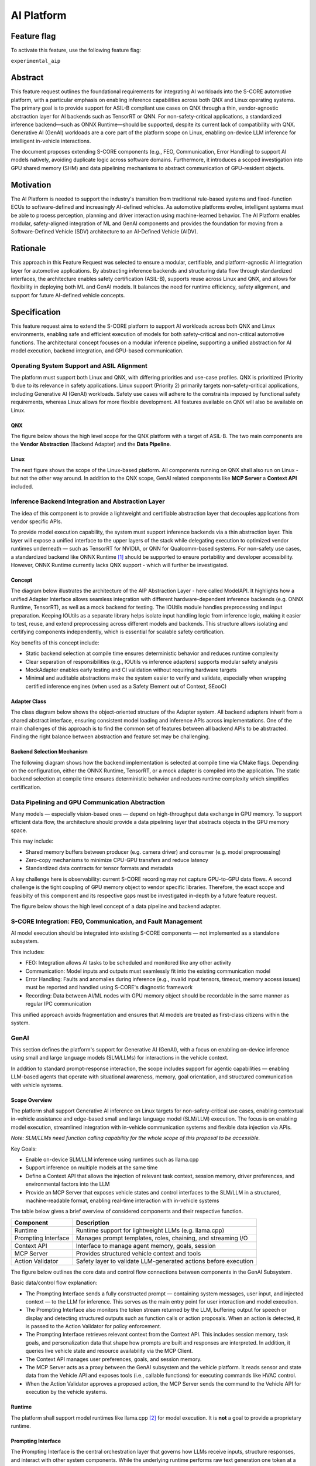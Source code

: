 ..
   # *******************************************************************************
   # Copyright (c) 2025 Contributors to the Eclipse Foundation
   #
   # See the NOTICE file(s) distributed with this work for additional
   # information regarding copyright ownership.
   #
   # This program and the accompanying materials are made available under the
   # terms of the Apache License Version 2.0 which is available at
   # https://www.apache.org/licenses/LICENSE-2.0
   #
   # SPDX-License-Identifier: Apache-2.0
   # *******************************************************************************

.. _aip_feature:

AI Platform
###########

.. document:: AI-Platform
   :id: doc__aipcs
   :status: draft
   :safety: ASIL_B
   :tags: feature_request


Feature flag
============

To activate this feature, use the following feature flag:

``experimental_aip``


Abstract
========

This feature request outlines the foundational requirements for integrating AI workloads into the S-CORE automotive platform,
with a particular emphasis on enabling inference capabilities across both QNX and Linux operating systems.
The primary goal is to provide support for ASIL-B compliant use cases on QNX through a thin,
vendor-agnostic abstraction layer for AI backends such as TensorRT or QNN.
For non-safety-critical applications, a standardized inference backend—such as ONNX Runtime—should be supported,
despite its current lack of compatibility with QNX.
Generative AI (GenAI) workloads are a core part of the platform scope on Linux,
enabling on-device LLM inference for intelligent in-vehicle interactions.

The document proposes extending S-CORE components (e.g., FEO, Communication, Error Handling)
to support AI models natively, avoiding duplicate logic across software domains.
Furthermore, it introduces a scoped investigation into GPU shared memory (SHM) and
data pipelining mechanisms to abstract communication of GPU-resident objects.


Motivation
==========

The AI Platform is needed to support the industry's transition from traditional rule-based systems and fixed-function ECUs to
software-defined and increasingly AI-defined vehicles.
As automotive platforms evolve, intelligent systems must be able to process perception, planning and driver interaction using machine-learned behavior.
The AI Platform enables modular, safety-aligned integration of ML and GenAI components
and provides the foundation for moving from a Software-Defined Vehicle (SDV) architecture to an AI-Defined Vehicle (AIDV).


Rationale
=========

This approach in this Feature Request was selected to ensure a modular, certifiable, and platform-agnostic AI integration layer for automotive applications.
By abstracting inference backends and structuring data flow through standardized interfaces, the architecture enables safety certification (ASIL-B),
supports reuse across Linux and QNX, and allows for flexibility in deploying both ML and GenAI models.
It balances the need for runtime efficiency, safety alignment, and support for future AI-defined vehicle concepts.


Specification
=============

This feature request aims to extend the S-CORE platform to support AI workloads across both QNX and Linux environments,
enabling safe and efficient execution of models for both safety-critical and non-critical automotive functions.
The architectural concept focuses on a modular inference pipeline, supporting a unified abstraction for AI model execution,
backend integration, and GPU-based communication.

Operating System Support and ASIL Alignment
___________________________________________

The platform must support both Linux and QNX, with differing priorities and use-case profiles.
QNX is prioritized (Priority 1) due to its relevance in safety applications.
Linux support (Priority 2) primarily targets non-safety-critical applications, including Generative AI (GenAI) workloads.
Safety use cases will adhere to the constraints imposed by functional safety requirements,
whereas Linux allows for more flexible development.
All features available on QNX will also be available on Linux.


QNX
---

The figure below shows the high level scope for the QNX platform with a target of ASIL-B.
The two main components are the **Vendor Abstraction** (Backend Adapter) and the **Data Pipeline**.

.. image:: _assets/score-aip-qnx.drawio.svg
   :alt: AI Platform Architecture Overview QNX


Linux
-----

The next figure shows the scope of the Linux-based platform.
All components running on QNX shall also run on Linux - but not the other way around.
In addition to the QNX scope, GenAI related components like **MCP Server** a **Context API** included.

.. image:: _assets/score-aip-linux.drawio.svg
   :alt: AI Platform Architecture Overview Linux


Inference Backend Integration and Abstraction Layer
___________________________________________________

The idea of this component is to provide a lightweight and certifiable abstraction layer that decouples applications from vendor specific APIs.

To provide model execution capability, the system must support inference backends via a thin abstraction layer.
This layer will expose a unified interface to the upper layers of the stack while delegating execution to optimized
vendor runtimes underneath — such as TensorRT for NVIDIA, or QNN for Qualcomm-based systems.
For non-safety use cases, a standardized backend like ONNX Runtime [#s1]_ should be supported to ensure portability and developer accessibility.
However, ONNX Runtime currently lacks QNX support - which will further be investigated.


Concept
-------

The diagram below illustrates the architecture of the AIP Abstraction Layer - here called ModelAPI.
It highlights how a unified Adapter Interface allows seamless integration with different hardware-dependent inference backends
(e.g. ONNX Runtime, TensorRT), as well as a mock backend for testing.
The IOUtils module handles preprocessing and input preparation.
Keeping IOUtils as a separate library helps isolate input handling logic from inference logic,
making it easier to test, reuse, and extend preprocessing across different models and backends.
This structure allows isolating and certifying components independently, which is essential for scalable safety certification.


.. uml::

   @startuml
   ' Define components
   component "Main Application" as A
   component "ModelAPI" as B
   component "Adapter Interface" as C
   component "ONNXAdapter\nONNX Runtime" as D1
   component "TRTAdapter\nTensorRT" as D2
   component "MockAdapter\nfor testing" as D3
   component "IOUtils / Preprocessor" as E
   component "Normalize" as F1
   component "Load .pb\nTest Data" as F2
   component "ONNX Runtime Lib" as G1
   component "TensorRT Engine" as G2
   component "Dummy Backend" as G3

   ' Define relationships
   A --> B
   B --> C
   C --> D1
   C --> D2
   C --> D3

   B --> E
   E --> F1
   E --> F2

   D1 --> G1
   D2 --> G2
   D3 ..> G3 : dummy
   @enduml


Key benefits of this concept include:

- Static backend selection at compile time ensures deterministic behavior and reduces runtime complexity
- Clear separation of responsibilities (e.g., IOUtils vs inference adapters) supports modular safety analysis
- MockAdapter enables early testing and CI validation without requiring hardware targets
- Minimal and auditable abstractions make the system easier to verify and validate, especially when wrapping certified inference engines (when used as a Safety Element out of Context, SEooC)


Adapter Class
-------------

The class diagram below shows the object-oriented structure of the Adapter system.
All backend adapters inherit from a shared abstract interface, ensuring consistent model loading and inference APIs across implementations.
One of the main challenges of this approach is to find the common set of features between all backend APIs to be abstracted.
Finding the right balance between abstraction and feature set may be challenging.


.. uml::

   @startuml
   abstract class AdapterInterface {
      +loadModel(path): bool
      +infer(input, output): bool
   }

   class ONNXAdapter {
      +loadModel(path): bool
      +infer(input, output): bool
   }

   class TRTAdapter {
      +loadModel(path): bool
      +infer(input, output): bool
   }

   class MockAdapter {
      +loadModel(path): bool
      +infer(input, output): bool
   }

   AdapterInterface <|-- ONNXAdapter
   AdapterInterface <|-- TRTAdapter
   AdapterInterface <|-- MockAdapter
   @enduml


Backend Selection Mechanism
---------------------------

The following diagram shows how the backend implementation is selected at compile time via CMake flags.
Depending on the configuration, either the ONNX Runtime, TensorRT, or a mock adapter is compiled into the application.
The static backend selection at compile time ensures deterministic behavior and reduces runtime complexity which simplifies certification.


.. uml::

   @startuml
   object "CMake Configuration" as A
   object "USE_ONNX / USE_MOCK_TRT / USE_TRT" as B
   object "ONNXAdapter enabled" as C
   object "MockAdapter enabled" as D
   object "TRTAdapter enabled" as E

   A --> B
   B --> C : USE_ONNX
   B --> D : USE_MOCK_TRT
   B --> E : USE_TRT
   @enduml


Data Pipelining and GPU Communication Abstraction
_________________________________________________

Many models — especially vision-based ones — depend on high-throughput data exchange in GPU memory.
To support efficient data flow, the architecture should provide a data pipelining layer that abstracts objects in the GPU memory space.

This may include:

- Shared memory buffers between producer (e.g. camera driver) and consumer (e.g. model preprocessing)
- Zero-copy mechanisms to minimize CPU-GPU transfers and reduce latency
- Standardized data contracts for tensor formats and metadata

A key challenge here is observability: current S-CORE recording may not capture GPU-to-GPU data flows.
A second challenge is the tight coupling of GPU memory object to vendor specific libraries.
Therefore, the exact scope and feasibilty of this component and its respective gaps must be investigated in-depth by a future feature request.

The figure below shows the high level concept of a data pipeline and backend adapter.

.. image:: _assets/score-aip-abstraction.drawio.svg
   :alt: AI Platform Abstraction


S-CORE Integration: FEO, Communication, and Fault Management
____________________________________________________________

AI model execution should be integrated into existing S-CORE components — not implemented as a standalone subsystem.

This includes:

- FEO: Integration allows AI tasks to be scheduled and monitored like any other activity
- Communication: Model inputs and outputs must seamlessly fit into the existing communication model
- Error Handling: Faults and anomalies during inference (e.g., invalid input tensors, timeout, memory access issues) must be reported and handled using S-CORE's diagnostic framework
- Recording: Data between AI/ML nodes with GPU memory object should be recordable in the same manner as regular IPC communication

This unified approach avoids fragmentation and ensures that AI models are treated as first-class citizens within the system.


GenAI
_____

This section defines the platform's support for Generative AI (GenAI), with a focus on enabling on-device inference
using small and large language models (SLM/LLMs) for interactions in the vehicle context.

In addition to standard prompt-response interaction, the scope includes support for agentic capabilities — enabling
LLM-based agents that operate with situational awareness, memory, goal orientation, and structured communication with vehicle systems.


Scope Overview
--------------

The platform shall support Generative AI inference on Linux targets for non-safety-critical use cases,
enabling contextual in-vehicle assistance and edge-based small and large language model (SLM/LLM) execution.
The focus is on enabling model execution, streamlined integration with in-vehicle communication systems and flexible data injection via APIs.

*Note: SLM/LLMs need function calling capability for the whole scope of this proposal to be accessible.*

Key Goals:

- Enable on-device SLM/LLM inference using runtimes such as llama.cpp
- Support inference on multiple models at the same time
- Define a Context API that allows the injection of relevant task context, session memory, driver preferences, and environmental factors into the LLM
- Provide an MCP Server that exposes vehicle states and control interfaces to the SLM/LLM in a structured, machine-readable format, enabling real-time interaction with in-vehicle systems

The table below gives a brief overview of considered components and their respective function.

+---------------------------+----------------------------------------------------------------------------+
| **Component**             | **Description**                                                            |
+===========================+============================================================================+
| Runtime                   | Runtime support for lightweight LLMs (e.g. llama.cpp)                      |
+---------------------------+----------------------------------------------------------------------------+
| Prompting Interface       | Manages prompt templates, roles, chaining, and streaming I/O               |
+---------------------------+----------------------------------------------------------------------------+
| Context API               | Interface to manage agent memory, goals, session                           |
+---------------------------+----------------------------------------------------------------------------+
| MCP Server                | Provides structured vehicle context and tools                              |
+---------------------------+----------------------------------------------------------------------------+
| Action Validator          | Safety layer to validate LLM-generated actions before execution            |
+---------------------------+----------------------------------------------------------------------------+


The figure below outlines the core data and control flow connections between components in the GenAI Subsystem.

.. image:: _assets/score-aip-genai.drawio.svg
   :alt: AI Platform GenAI Subsystem

Basic data/control flow explanation:

- The Prompting Interface sends a fully constructed prompt — containing system messages, user input, and injected context — to the LLM for inference. This serves as the main entry point for user interaction and model execution.
- The Prompting Interface also monitors the token stream returned by the LLM, buffering output for speech or display and detecting structured outputs such as function calls or action proposals. When an action is detected, it is passed to the Action Validator for policy enforcement.
- The Prompting Interface retrieves relevant context from the Context API. This includes session memory, task goals, and personalization data that shape how prompts are built and responses are interpreted. In addition, it queries live vehicle state and resource availability via the MCP Client.
- The Context API manages user preferences, goals, and session memory.
- The MCP Server acts as a proxy between the GenAI subsystem and the vehicle platform. It reads sensor and state data from the Vehicle API and exposes tools (i.e., callable functions) for executing commands like HVAC control.
- When the Action Validator approves a proposed action, the MCP Server sends the command to the Vehicle API for execution by the vehicle systems.


Runtime
-------

The platform shall support model runtimes like llama.cpp [#s2]_ for model execution.
It is **not** a goal to provide a proprietary runtime.


Prompting Interface
----------------------

The Prompting Interface is the central orchestration layer that governs how LLMs receive inputs, structure responses, and interact with other system components.
While the underlying runtime performs raw text generation one token at a time, the Prompting Interface manages everything around it —
ensuring that prompts are context-aware, structured, and suitable for interactive, real-time use.
Additionally, it is hosted in the same process as the MCP Client which allows it to retrieve context and tools from a domain like the vehicle.

The prompting interface includes following features:

- Prompt Templating
   - Supports distinct roles (system, user) and injects them as structured tokens
   - The roles enable a differentiation between user and non-user interactions
   - Ensures prompts are predictable, reusable, and structured across tasks
   - Encourages consistent tone and framing
- Dynamic Context Injection
   - Pulls real-time and personalized data from other sources (e.g., MCP server, Context API)
   - Injects variables such as ``current_speed``, ``destination``, ``driver_name``, ``external_temperature``
   - Allows LLMs to tailor responses based on driving situation, weather, or personal preferences
- Prompt Chaining
   - Splits complex queries or tasks into smaller subtasks and manages their sequencing
   - Useful for multi-turn workflows (e.g. POI search + voice confirmation)
   - May involve internal reasoning steps that remain hidden from the user
- Streaming Output Decoding
   - Handles incremental output from the model, token by token
   - Enables responsive voice assistants and progressive rendering of long responses
   - Manages buffering, line completion, and fallback behavior (e.g. timeouts, retries)
   - Passes actions to MCP Client for invokation

Together, these features elevate the SLM/LLM from a raw text generator to a well-structured, interactive agent.
The Prompting Interface is essential for ensuring that GenAI systems behave predictably, contextually, and safely in embedded, real-time environments.


Context API
-----------

The Context API is a conceptual interface for managing task-level memory, dialogue state, and user preferences during LLM-based interactions.
It provides structured access to:

- Short-term context: Current goal, location, dialogue state
- Long-term context: Driver preferences, history, personalization

This modular separation allows LLMs/agents to reason over abstract context without being tightly coupled to hardware interfaces.
This modular separation allows LLMs and agents to reason over abstract context — such as goals, preferences, and session state —
without direct coupling to low-level system interfaces like the file system or persistent storage.

The Context API will also allow updates to long-term user context.

Model Context Protocol (MCP) Client/Server
------------------------------------------

MCP [#s3]_ provides structured data to the LLM in a machine-readable format. For example:

- ``vehicle.speed``: Current vehicle speed
- ``nav.destination``: Active navigation goal
- ``climate.status``: A/C on/off, temperature

It also maps safe commands that may be executed. For example:

.. code-block:: json

    {
      "action": "set_temperature",
      "params": { "zone": "driver", "value": 22 }
    }

This ensures LLM/agent outputs can be transformed into machine-executable commands through explicit contracts.

Due to the MCP specification enforcing a 1:1 client-server connection, the MCP Client is hosted within the Main Application.
This architectural choice ensures that only a single authoritative interface manages communication with the MCP Server.
Consequently, the Context API does not interface with the MCP Server directly.
Instead, the Prompting Interface (PI) retrieves live vehicle context data via the MCP Client,
combining it with internal session and user state managed by the Context API.

Action Validator
----------------

To ensure safety and traceability, all GenAI-generated commands should be validated by an Action Validator before being executed.
This component should be designed as an abstract base class and extended for the final use case by the user.

Implementations examples include:

- Rule-based filters (e.g. prohibit certain actions at high speed)
- Context-aware rejection (e.g. don't open windows in rain)

This mechanism ensures that LLMs remain advisory and non-authoritative in mixed-criticality systems.
Upon approval by the Action Validator, the MCP Server executes the command of the respective MCP tool.

Advantages of using the Action Validator in the MCP Server (rather than in the Prompting Interface) include:

- Action validation is close to the domain and can follow same domain specific non-functional requirements
- MCP Server already has access to state data which simplifies rule checking
- Easy to extend for new or existing MCP tools - only one component is affected by change


Requirements
____________


Backwards Compatibility
=======================

Backwards compatibility to current systems is ensured by supporting established frameworks and only providing light weight abstractions and support-components around it.


Security Impact
===============

The AI Platform introduces several new attack surfaces that require security consideration across both inference and GenAI subsystems.
Therefore, the overall security architecture must be revisited in detail to assess and mitigate potential risks.

The following non-complete list highlights a few security considerations per component.

- Inference Backends
   - Ensure that model binaries are verified, authenticated, and integrity-checked before execution
   - Restrict model file loading to trusted paths and signed artifacts to prevent tampering or malicious injection
- GenAI (LLM) Execution
   - Prompt inputs must be validated and rate-limited to protect against injection attacks or malformed sequences
   - The action validator must enforce whitelisting of executable commands to prevent unsafe or unintended vehicle operations
- MCP and Context APIs
   - All communication with the MCP Server must be authenticated and authorized
   - Write operations to the Context API (e.g. preference updates) must be explicitly scoped and validated


Safety Impact
=============

The AI Platform is designed to support both QM and ASIL-B use cases, with a clear separation between safety-relevant and non-safety-relevant functionality.

The following list gives an idea of safety considerations and is not complete. An in-depth safety analysis must be conducted in the future.

- Inference Backends
   - For safety-related features (e.g. perception), inference backends must be certified
   - The backend abstraction layer must be minimal and deterministic to allow safety analysis and independent certification - it must achieve at least the same ASIL-level as the backends
- Data Pipelines
   - GPU-based data flows used in safety functions must ensure determinism, bounded latency, and isolation from non-safety components
   - Zero-copy paths must ensure safe memory access patterns and partitioning
- GenAI
   - GenAI workloads are scoped as QM
   - LLM-driven actions must not bypass safety monitoring or certified control paths


License Impact
==============


The AI Platform is expected to be implemented primarily using Free and Open Source Software (FOSS), in alignment with the Eclipse Foundation’s licensing principles.

- All new components (e.g. abstraction layers, adapters, GenAI interfaces) developed under this feature shall be licensed under the Apache 2.0 License
- Third-party runtime dependencies such as ONNX Runtime or llama.cpp are also licensed under permissive FOSS licenses (MIT, Apache 2.0), making them compatible with the overall platform license
- Any optional use of proprietary or closed-source AI runtimes (e.g. vendor-specific TensorRT libraries) must be isolated behind the backend abstraction and excluded from the FOSS-licensed deliverables

No additional licensing constraints are introduced by this feature request beyond those already adopted in S-CORE.

How to Teach This
=================

The following sources are recommended for onboarding:

- ONNX Runtime GitHub Repo [#s1]_
- llama.cpp GitHub Repo [#s2]_
- MCP Servers GitHub Repo [#s3]_

And of course: Udemy, Youtube, Google, etc.


Rejected Ideas
==============

Dynamic runtime backend selection was rejected to ensure deterministic behavior and reduce runtime complexity, particularly for ASIL-B use cases.
Static backend selection at build time enables better certification and minimizes safety risks.

Direct integration of inference logic into applications without a common abstraction layer was rejected to avoid code duplication, maintain modularity and enable cross-platform backend support.
The adapter-based architecture allows better testability and reuse across QNX and Linux as well has HW platforms.


Open Issues
===========

- GPU shared memory data pipeline and tight coupling of GPU memory object to vendor specific libraries
- ONNX support on QNX
- S-CORE recording may not capture GPU-to-GPU data flows
- Agentic support evaluation
- Decide on inference engine for QNX (e.g. ONNX, LiteRT, ExecuTorch)
- Decide on GenAI runtime (e.g. llama.cpp)
- Select language per components (cpp vs rust), e.g. rust for MCP Server
- Add Requirements


Footnotes
=========

.. [#s1] "ONNX Runtime repo", GitHub Microsoft, https://github.com/microsoft/onnxruntime.
.. [#s2] "llama.cpp repo", GitHub ggml-org, https://github.com/ggml-org/llama.cpp.
.. [#s3] "MCP Servers repo", GitHub modelcontextprotocol, https://github.com/modelcontextprotocol/servers.
